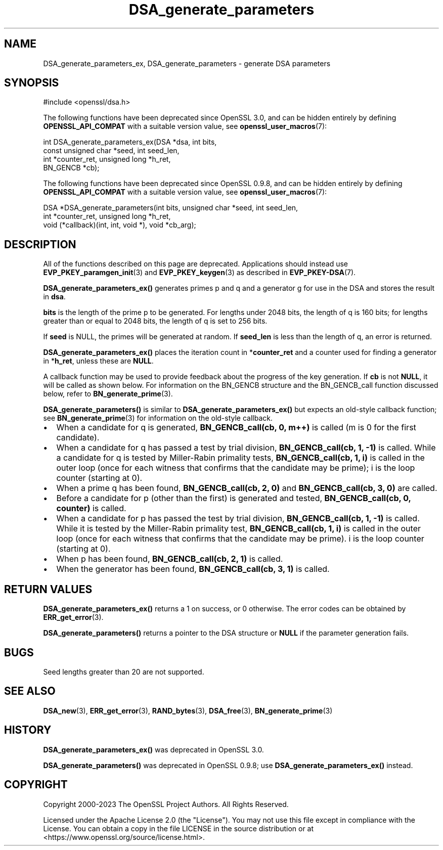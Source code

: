 .\"	$NetBSD: DSA_generate_parameters.3,v 1.24 2024/07/12 21:00:49 christos Exp $
.\"
.\" -*- mode: troff; coding: utf-8 -*-
.\" Automatically generated by Pod::Man 5.01 (Pod::Simple 3.43)
.\"
.\" Standard preamble:
.\" ========================================================================
.de Sp \" Vertical space (when we can't use .PP)
.if t .sp .5v
.if n .sp
..
.de Vb \" Begin verbatim text
.ft CW
.nf
.ne \\$1
..
.de Ve \" End verbatim text
.ft R
.fi
..
.\" \*(C` and \*(C' are quotes in nroff, nothing in troff, for use with C<>.
.ie n \{\
.    ds C` ""
.    ds C' ""
'br\}
.el\{\
.    ds C`
.    ds C'
'br\}
.\"
.\" Escape single quotes in literal strings from groff's Unicode transform.
.ie \n(.g .ds Aq \(aq
.el       .ds Aq '
.\"
.\" If the F register is >0, we'll generate index entries on stderr for
.\" titles (.TH), headers (.SH), subsections (.SS), items (.Ip), and index
.\" entries marked with X<> in POD.  Of course, you'll have to process the
.\" output yourself in some meaningful fashion.
.\"
.\" Avoid warning from groff about undefined register 'F'.
.de IX
..
.nr rF 0
.if \n(.g .if rF .nr rF 1
.if (\n(rF:(\n(.g==0)) \{\
.    if \nF \{\
.        de IX
.        tm Index:\\$1\t\\n%\t"\\$2"
..
.        if !\nF==2 \{\
.            nr % 0
.            nr F 2
.        \}
.    \}
.\}
.rr rF
.\" ========================================================================
.\"
.IX Title "DSA_generate_parameters 3"
.TH DSA_generate_parameters 3 2024-06-04 3.0.14 OpenSSL
.\" For nroff, turn off justification.  Always turn off hyphenation; it makes
.\" way too many mistakes in technical documents.
.if n .ad l
.nh
.SH NAME
DSA_generate_parameters_ex, DSA_generate_parameters \- generate DSA parameters
.SH SYNOPSIS
.IX Header "SYNOPSIS"
.Vb 1
\& #include <openssl/dsa.h>
.Ve
.PP
The following functions have been deprecated since OpenSSL 3.0, and can be
hidden entirely by defining \fBOPENSSL_API_COMPAT\fR with a suitable version value,
see \fBopenssl_user_macros\fR\|(7):
.PP
.Vb 4
\& int DSA_generate_parameters_ex(DSA *dsa, int bits,
\&                                const unsigned char *seed, int seed_len,
\&                                int *counter_ret, unsigned long *h_ret,
\&                                BN_GENCB *cb);
.Ve
.PP
The following functions have been deprecated since OpenSSL 0.9.8, and can be
hidden entirely by defining \fBOPENSSL_API_COMPAT\fR with a suitable version value,
see \fBopenssl_user_macros\fR\|(7):
.PP
.Vb 3
\& DSA *DSA_generate_parameters(int bits, unsigned char *seed, int seed_len,
\&                              int *counter_ret, unsigned long *h_ret,
\&                              void (*callback)(int, int, void *), void *cb_arg);
.Ve
.SH DESCRIPTION
.IX Header "DESCRIPTION"
All of the functions described on this page are deprecated.
Applications should instead use \fBEVP_PKEY_paramgen_init\fR\|(3) and
\&\fBEVP_PKEY_keygen\fR\|(3) as described in \fBEVP_PKEY\-DSA\fR\|(7).
.PP
\&\fBDSA_generate_parameters_ex()\fR generates primes p and q and a generator g
for use in the DSA and stores the result in \fBdsa\fR.
.PP
\&\fBbits\fR is the length of the prime p to be generated.
For lengths under 2048 bits, the length of q is 160 bits; for lengths
greater than or equal to 2048 bits, the length of q is set to 256 bits.
.PP
If \fBseed\fR is NULL, the primes will be generated at random.
If \fBseed_len\fR is less than the length of q, an error is returned.
.PP
\&\fBDSA_generate_parameters_ex()\fR places the iteration count in
*\fBcounter_ret\fR and a counter used for finding a generator in
*\fBh_ret\fR, unless these are \fBNULL\fR.
.PP
A callback function may be used to provide feedback about the progress
of the key generation. If \fBcb\fR is not \fBNULL\fR, it will be
called as shown below. For information on the BN_GENCB structure and the
BN_GENCB_call function discussed below, refer to
\&\fBBN_generate_prime\fR\|(3).
.PP
\&\fBDSA_generate_parameters()\fR is similar to \fBDSA_generate_parameters_ex()\fR but
expects an old-style callback function; see
\&\fBBN_generate_prime\fR\|(3) for information on the old-style callback.
.IP \(bu 2
When a candidate for q is generated, \fBBN_GENCB_call(cb, 0, m++)\fR is called
(m is 0 for the first candidate).
.IP \(bu 2
When a candidate for q has passed a test by trial division,
\&\fBBN_GENCB_call(cb, 1, \-1)\fR is called.
While a candidate for q is tested by Miller-Rabin primality tests,
\&\fBBN_GENCB_call(cb, 1, i)\fR is called in the outer loop
(once for each witness that confirms that the candidate may be prime);
i is the loop counter (starting at 0).
.IP \(bu 2
When a prime q has been found, \fBBN_GENCB_call(cb, 2, 0)\fR and
\&\fBBN_GENCB_call(cb, 3, 0)\fR are called.
.IP \(bu 2
Before a candidate for p (other than the first) is generated and tested,
\&\fBBN_GENCB_call(cb, 0, counter)\fR is called.
.IP \(bu 2
When a candidate for p has passed the test by trial division,
\&\fBBN_GENCB_call(cb, 1, \-1)\fR is called.
While it is tested by the Miller-Rabin primality test,
\&\fBBN_GENCB_call(cb, 1, i)\fR is called in the outer loop
(once for each witness that confirms that the candidate may be prime).
i is the loop counter (starting at 0).
.IP \(bu 2
When p has been found, \fBBN_GENCB_call(cb, 2, 1)\fR is called.
.IP \(bu 2
When the generator has been found, \fBBN_GENCB_call(cb, 3, 1)\fR is called.
.SH "RETURN VALUES"
.IX Header "RETURN VALUES"
\&\fBDSA_generate_parameters_ex()\fR returns a 1 on success, or 0 otherwise.
The error codes can be obtained by \fBERR_get_error\fR\|(3).
.PP
\&\fBDSA_generate_parameters()\fR returns a pointer to the DSA structure or
\&\fBNULL\fR if the parameter generation fails.
.SH BUGS
.IX Header "BUGS"
Seed lengths greater than 20 are not supported.
.SH "SEE ALSO"
.IX Header "SEE ALSO"
\&\fBDSA_new\fR\|(3), \fBERR_get_error\fR\|(3), \fBRAND_bytes\fR\|(3),
\&\fBDSA_free\fR\|(3), \fBBN_generate_prime\fR\|(3)
.SH HISTORY
.IX Header "HISTORY"
\&\fBDSA_generate_parameters_ex()\fR was deprecated in OpenSSL 3.0.
.PP
\&\fBDSA_generate_parameters()\fR was deprecated in OpenSSL 0.9.8; use
\&\fBDSA_generate_parameters_ex()\fR instead.
.SH COPYRIGHT
.IX Header "COPYRIGHT"
Copyright 2000\-2023 The OpenSSL Project Authors. All Rights Reserved.
.PP
Licensed under the Apache License 2.0 (the "License").  You may not use
this file except in compliance with the License.  You can obtain a copy
in the file LICENSE in the source distribution or at
<https://www.openssl.org/source/license.html>.
